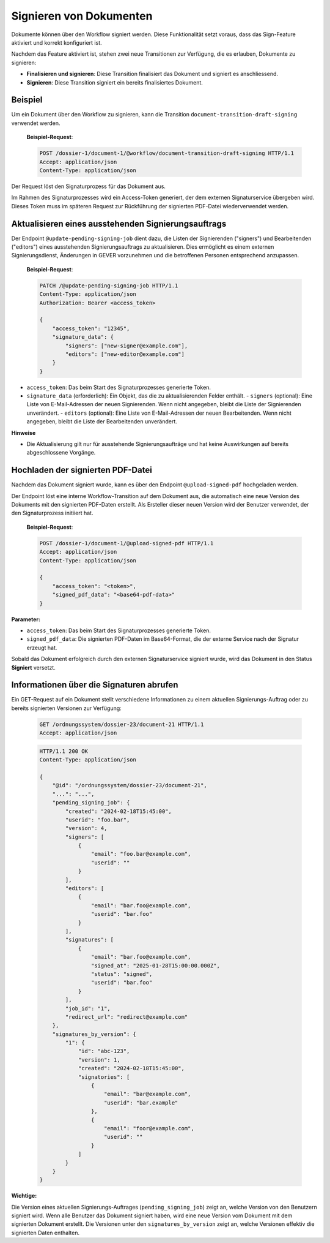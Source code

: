 Signieren von Dokumenten
========================

Dokumente können über den Workflow signiert werden. Diese Funktionalität setzt voraus, dass das Sign-Feature aktiviert und korrekt konfiguriert ist.

Nachdem das Feature aktiviert ist, stehen zwei neue Transitionen zur Verfügung, die es erlauben, Dokumente zu signieren:

- **Finalisieren und signieren**: Diese Transition finalisiert das Dokument und signiert es anschliessend.
- **Signieren**: Diese Transition signiert ein bereits finalisiertes Dokument.

Beispiel
--------

Um ein Dokument über den Workflow zu signieren, kann die Transition ``document-transition-draft-signing`` verwendet werden.

   **Beispiel-Request**:

   .. sourcecode:: http

       POST /dossier-1/document-1/@workflow/document-transition-draft-signing HTTP/1.1
       Accept: application/json
       Content-Type: application/json

Der Request löst den Signaturprozess für das Dokument aus.

Im Rahmen des Signaturprozesses wird ein Access-Token generiert, der dem externen Signaturservice übergeben wird. Dieses Token muss im späteren Request zur Rückführung der signierten PDF-Datei wiederverwendet werden.

Aktualisieren eines ausstehenden Signierungsauftrags
----------------------------------------------------
Der Endpoint ``@update-pending-signing-job`` dient dazu, die Listen der Signierenden ("signers") und Bearbeitenden ("editors") eines ausstehenden Signierungsauftrags zu aktualisieren. Dies ermöglicht es einem externen Signierungsdienst, Änderungen in GEVER vorzunehmen und die betroffenen Personen entsprechend anzupassen.

    **Beispiel-Request**:

    .. code-block:: http

        PATCH /@update-pending-signing-job HTTP/1.1
        Content-Type: application/json
        Authorization: Bearer <access_token>

        {
            "access_token": "12345",
            "signature_data": {
                "signers": ["new-signer@example.com"],
                "editors": ["new-editor@example.com"]
            }
        }

- ``access_token``: Das beim Start des Signaturprozesses generierte Token.
- ``signature_data`` (erforderlich): Ein Objekt, das die zu aktualisierenden Felder enthält.
  - ``signers`` (optional): Eine Liste von E-Mail-Adressen der neuen Signierenden. Wenn nicht angegeben, bleibt die Liste der Signierenden unverändert.
  - ``editors`` (optional): Eine Liste von E-Mail-Adressen der neuen Bearbeitenden. Wenn nicht angegeben, bleibt die Liste der Bearbeitenden unverändert.

**Hinweise**

- Die Aktualisierung gilt nur für ausstehende Signierungsaufträge und hat keine Auswirkungen auf bereits abgeschlossene Vorgänge.

Hochladen der signierten PDF-Datei
----------------------------------

Nachdem das Dokument signiert wurde, kann es über den Endpoint ``@upload-signed-pdf`` hochgeladen werden.

Der Endpoint löst eine interne Workflow-Transition auf dem Dokument aus, die automatisch eine neue Version des Dokuments mit den signierten PDF-Daten erstellt. Als Ersteller dieser neuen Version wird der Benutzer verwendet, der den Signaturprozess initiiert hat.

   **Beispiel-Request**:

   .. sourcecode:: http

       POST /dossier-1/document-1/@upload-signed-pdf HTTP/1.1
       Accept: application/json
       Content-Type: application/json

       {
           "access_token": "<token>",
           "signed_pdf_data": "<base64-pdf-data>"
       }

**Parameter:**

- ``access_token``: Das beim Start des Signaturprozesses generierte Token.
- ``signed_pdf_data``: Die signierten PDF-Daten im Base64-Format, die der externe Service nach der Signatur erzeugt hat.

Sobald das Dokument erfolgreich durch den externen Signaturservice signiert wurde, wird das Dokument in den Status **Signiert** versetzt.

Informationen über die Signaturen abrufen
-----------------------------------------
Ein GET-Request auf ein Dokument stellt verschiedene Informationen zu einem aktuellen Signierungs-Auftrag oder zu bereits signierten Versionen zur Verfügung:

  .. sourcecode:: http

    GET /ordnungssystem/dossier-23/document-21 HTTP/1.1
    Accept: application/json

  .. sourcecode:: http

    HTTP/1.1 200 OK
    Content-Type: application/json

    {
        "@id": "/ordnungssystem/dossier-23/document-21",
        "...": "...",
        "pending_signing_job": {
            "created": "2024-02-18T15:45:00",
            "userid": "foo.bar",
            "version": 4,
            "signers": [
                {
                    "email": "foo.bar@example.com",
                    "userid": ""
                }
            ],
            "editors": [
                {
                    "email": "bar.foo@example.com",
                    "userid": "bar.foo"
                }
            ],
            "signatures": [
                {
                    "email": "bar.foo@example.com",
                    "signed_at": "2025-01-28T15:00:00.000Z",
                    "status": "signed",
                    "userid": "bar.foo"
                }
            ],
            "job_id": "1",
            "redirect_url": "redirect@example.com"
        },
        "signatures_by_version": {
            "1": {
                "id": "abc-123",
                "version": 1,
                "created": "2024-02-18T15:45:00",
                "signatories": [
                    {
                        "email": "bar@example.com",
                        "userid": "bar.example"
                    },
                    {
                        "email": "foor@example.com",
                        "userid": ""
                    }
                ]
            }
        }
    }

**Wichtige:**

Die Version eines aktuellen Signierungs-Auftrages (``pending_signing_job``) zeigt an, welche Version von den Benutzern signiert wird.
Wenn alle Benutzer das Dokument signiert haben, wird eine neue Version vom Dokument mit dem signierten Dokument erstellt.
Die Versionen unter den ``signatures_by_version`` zeigt an, welche Versionen effektiv die signierten Daten enthalten.
